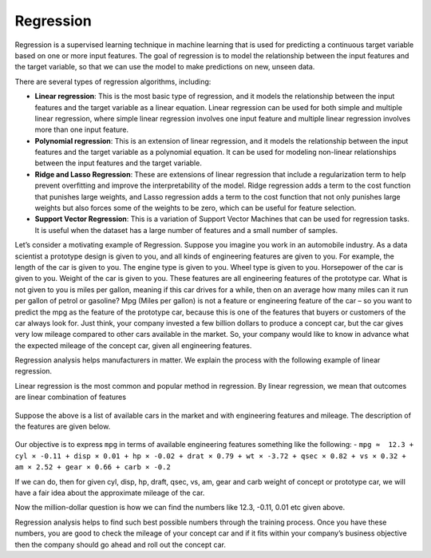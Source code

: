 Regression
==========

Regression is a supervised learning technique in machine learning that is used for predicting a continuous target variable based on one or more input features. The goal of regression is to model the relationship between the input features and the target variable, so that we can use the model to make predictions on new, unseen data.

There are several types of regression algorithms, including:

* **Linear regression**: This is the most basic type of regression, and it models the relationship between the input features and the target variable as a linear equation. Linear regression can be used for both simple and multiple linear regression, where simple linear regression involves one input feature and multiple linear regression involves more than one input feature.

* **Polynomial regression**: This is an extension of linear regression, and it models the relationship between the input features and the target variable as a polynomial equation. It can be used for modeling non-linear relationships between the input features and the target variable.

* **Ridge and Lasso Regression**: These are extensions of linear regression that include a regularization term to help prevent overfitting and improve the interpretability of the model. Ridge regression adds a term to the cost function that punishes large weights, and Lasso regression adds a term to the cost function that not only punishes large weights but also forces some of the weights to be zero, which can be useful for feature selection.

* **Support Vector Regression**: This is a variation of Support Vector Machines that can be used for regression tasks. It is useful when the dataset has a large number of features and a small number of samples.

Let’s consider a motivating example of Regression. Suppose you imagine you work in an automobile industry. As a data scientist a prototype design is given to you, and all kinds of engineering features are given to you. For example, the length of the car is given to you. The engine type is given to you. Wheel type is given to you. Horsepower of the car is given to you. Weight of the car is given to you. These features are all engineering features of the prototype car. What is not given to you is miles per gallon, meaning if this car drives for a while, then on an average how many miles can it run per gallon of petrol or gasoline? Mpg (Miles per gallon) is not a feature or engineering feature of the car – so you want to predict the mpg as the feature of the prototype car, because this is one of the features that buyers or customers of the car always look for. Just think, your company invested a few billion dollars to produce a concept car, but the car gives very low mileage compared to other cars available in the market. So, your company would like to know in advance what the expected mileage of the concept car, given all engineering features.

Regression analysis helps manufacturers in matter. We explain the process with the following example of linear regression.

Linear regression is the most common and popular method in regression. By linear regression, we mean that outcomes are linear combination of features

.. figure:: ../../../_assets/machinelearning/availablecard.png
      :alt: Cars
      :width: 40%


Suppose the above is a list of available cars in the market and with engineering features and mileage. The description of the features are given below.

.. figure:: ../../../_assets/machinelearning/carfeatures.png
      :alt: CarFeatures
      :width: 40%


Our objective is to express ``mpg`` in terms of available engineering features something like the following: -
``mpg ≈  12.3 + cyl × -0.11 + disp × 0.01 + hp × -0.02 + drat × 0.79 + wt × -3.72 + qsec × 0.82 + vs × 0.32 + am × 2.52 + gear × 0.66 + carb × -0.2``

If we can do, then for given cyl, disp, hp, draft, qsec, vs, am, gear and carb weight of concept or prototype car, we will have a fair idea about the approximate mileage of the car. 

Now the million-dollar question is how we can find the numbers like 12.3, -0.11, 0.01 etc given above.

Regression analysis helps to find such best possible numbers through the training process. Once you have these numbers, you are good to check the mileage of your concept car and if it fits within your company’s business objective then the company should go ahead and roll out the concept car. 
